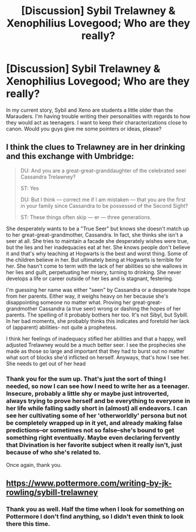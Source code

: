 #+TITLE: [Discussion] Sybil Trelawney & Xenophilius Lovegood; Who are they really?

* [Discussion] Sybil Trelawney & Xenophilius Lovegood; Who are they really?
:PROPERTIES:
:Author: EntwinedLove
:Score: 3
:DateUnix: 1462921059.0
:DateShort: 2016-May-11
:FlairText: Discussion
:END:
In my current story, Sybil and Xeno are students a little older than the Marauders. I'm having trouble writing their personalities with regards to how they would act as teenagers. I want to keep their characterizations close to canon. Would you guys give me some pointers or ideas, please?


** I think the clues to Trelawney are in her drinking and this exchange with Umbridge:

#+begin_quote
  DU: And you are a great-great-granddaughter of the celebrated seer Cassandra Trelawney?

  ST: Yes

  DU: But I think --- correct me if I am mistaken --- that you are the first in your family since Cassandra to be possessed of the Second Sight?

  ST: These things often skip --- er --- three generations.
#+end_quote

She desperately wants to be a "True Seer" but knows she doesn't match up to her great-great-grandmother, Cassandra. In fact, she thinks she isn't a seer at all. She tries to maintain a facade she desperately wishes were true, but the lies and her inadequacies eat at her. She knows people don't believe it and that's why teaching at Hogwarts is the best and worst thing. Some of the children believe in her. But ultimately being at Hogwarts is terrible for her. She hasn't come to term with the lack of her abilities so she wallows in her lies and guilt, perpetuating her misery, turning to drinking. She never develops a life or career outside of her lies and is stagnant, festering.

I'm guessing her name was either "seen" by Cassandra or a desperate hope from her parents. Either way, it weighs heavy on her because she's disappointing someone no matter what. Proving her great-great-grandmother Cassandra (a true seer) wrong or dashing the hopes of her parents. The spelling of it probably bothers her too. It's not Sibyl, but Sybill. In her bad moments, she probably thinks this indicates and foretold her lack of (apparent) abilities- not quite a prophetess.

I think her feelings of inadequacy stifled her abilities and that a happy, well adjusted Trelawney would be a much better seer. I see the prophecies she made as those so large and important that they had to burst out no matter what sort of blocks she'd inflicted on herself. Anyways, that's how I see her. She needs to get out of her head
:PROPERTIES:
:Author: boomberrybella
:Score: 7
:DateUnix: 1462934447.0
:DateShort: 2016-May-11
:END:

*** Thank you for the sum up. That's just the sort of thing I needed, so now I can see how I need to write her as a teenager. Insecure, probably a little shy or maybe just introverted, always trying to prove herself and be everything to everyone in her life while falling sadly short in (almost) all endeavors. I can see her cultivating some of her 'otherworldly' persona but not be completely wrapped up in it yet, and already making false predictions--or sometimes not so false--she's bound to get something right eventually. Maybe even declaring fervently that Divination is her favorite subject when it really isn't, just because of who she's related to.

Once again, thank you.
:PROPERTIES:
:Author: EntwinedLove
:Score: 1
:DateUnix: 1462941612.0
:DateShort: 2016-May-11
:END:


** [[https://www.pottermore.com/writing-by-jk-rowling/sybill-trelawney]]
:PROPERTIES:
:Author: Satanniel
:Score: 2
:DateUnix: 1462981933.0
:DateShort: 2016-May-11
:END:

*** Thank you as well. Half the time when I look for something on Pottermore I don't find anything, so I didn't even think to look there this time.
:PROPERTIES:
:Author: EntwinedLove
:Score: 1
:DateUnix: 1463020862.0
:DateShort: 2016-May-12
:END:
